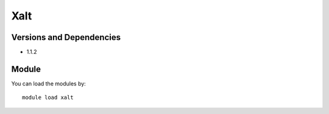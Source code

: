 .. _backbone-label:

Xalt
==============================

Versions and Dependencies
~~~~~~~~
- 1.1.2

Module
~~~~~~~~
You can load the modules by::

    module load xalt

